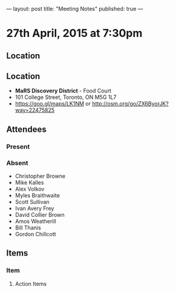 ---
layout: post
title: "Meeting Notes"
published: true
---

* 27th April, 2015 at 7:30pm

** Location

** Location

 - *MaRS Discovery District* - Food Court
 - 101 College Street, Toronto, ON M5G 1L7
 - <https://goo.gl/maps/LK1NM> or <http://osm.org/go/ZX6ByorJK?way=22475825>

** Attendees

*** Present

*** Absent

- Christopher Browne
- Mike Kalles
- Alex Volkov
- Myles Braithwaite
- Scott Sullivan
- Ivan Avery Frey
- David Collier Brown
- Amos Weatherill
- Bill Thanis
- Gordon Chillcott

** Items

*** Item

**** Action Items
